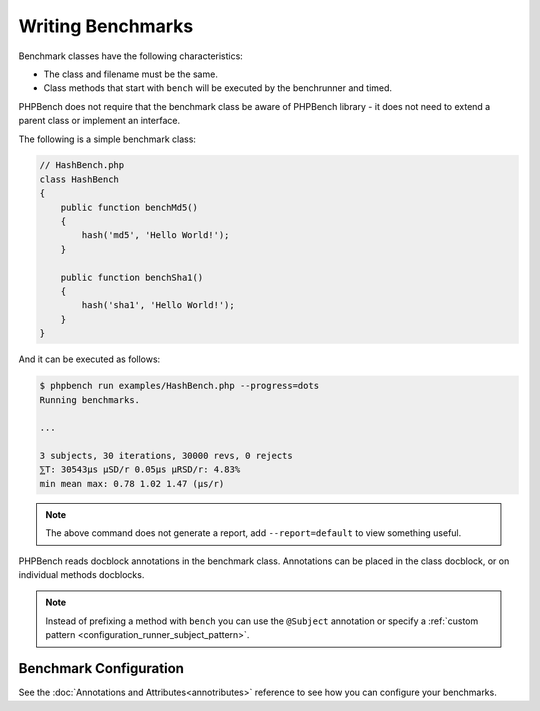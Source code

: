 Writing Benchmarks
==================

Benchmark classes have the following characteristics:

- The class and filename must be the same.
- Class methods that start with ``bench`` will be executed by the benchrunner
  and timed.

PHPBench does not require that the benchmark class be aware of PHPBench
library - it does not need to extend a parent class or implement an interface.

The following is a simple benchmark class:

.. code-block:: php

    // HashBench.php
    class HashBench
    {
        public function benchMd5()
        {
            hash('md5', 'Hello World!');
        }

        public function benchSha1()
        {
            hash('sha1', 'Hello World!');
        }
    }

And it can be executed as follows:

.. code-block:: bash

    $ phpbench run examples/HashBench.php --progress=dots
    Running benchmarks.

    ... 

    3 subjects, 30 iterations, 30000 revs, 0 rejects
    ⅀T: 30543μs μSD/r 0.05μs μRSD/r: 4.83%
    min mean max: 0.78 1.02 1.47 (μs/r)

.. note::

    The above command does not generate a report, add ``--report=default`` to
    view something useful.

PHPBench reads docblock annotations in the benchmark class. Annotations can be
placed in the class docblock, or on individual methods docblocks.

.. note::

    Instead of prefixing a method with ``bench`` you can use the
    ``@Subject`` annotation or specify a :ref:`custom pattern <configuration_runner_subject_pattern>`.

Benchmark Configuration
-----------------------

See the :doc:`Annotations and Attributes<annotributes>` reference to see how
you can configure your benchmarks.
